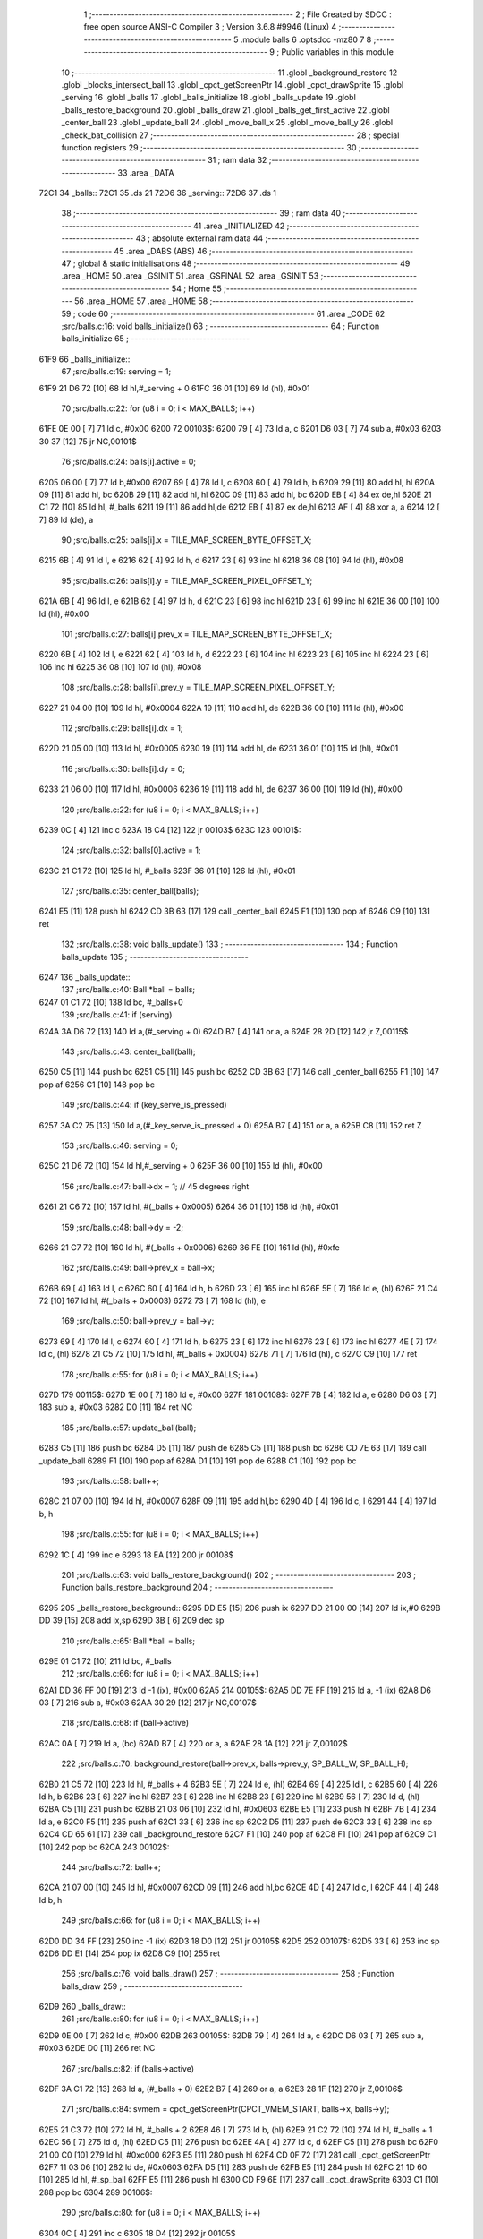                               1 ;--------------------------------------------------------
                              2 ; File Created by SDCC : free open source ANSI-C Compiler
                              3 ; Version 3.6.8 #9946 (Linux)
                              4 ;--------------------------------------------------------
                              5 	.module balls
                              6 	.optsdcc -mz80
                              7 	
                              8 ;--------------------------------------------------------
                              9 ; Public variables in this module
                             10 ;--------------------------------------------------------
                             11 	.globl _background_restore
                             12 	.globl _blocks_intersect_ball
                             13 	.globl _cpct_getScreenPtr
                             14 	.globl _cpct_drawSprite
                             15 	.globl _serving
                             16 	.globl _balls
                             17 	.globl _balls_initialize
                             18 	.globl _balls_update
                             19 	.globl _balls_restore_background
                             20 	.globl _balls_draw
                             21 	.globl _balls_get_first_active
                             22 	.globl _center_ball
                             23 	.globl _update_ball
                             24 	.globl _move_ball_x
                             25 	.globl _move_ball_y
                             26 	.globl _check_bat_collision
                             27 ;--------------------------------------------------------
                             28 ; special function registers
                             29 ;--------------------------------------------------------
                             30 ;--------------------------------------------------------
                             31 ; ram data
                             32 ;--------------------------------------------------------
                             33 	.area _DATA
   72C1                      34 _balls::
   72C1                      35 	.ds 21
   72D6                      36 _serving::
   72D6                      37 	.ds 1
                             38 ;--------------------------------------------------------
                             39 ; ram data
                             40 ;--------------------------------------------------------
                             41 	.area _INITIALIZED
                             42 ;--------------------------------------------------------
                             43 ; absolute external ram data
                             44 ;--------------------------------------------------------
                             45 	.area _DABS (ABS)
                             46 ;--------------------------------------------------------
                             47 ; global & static initialisations
                             48 ;--------------------------------------------------------
                             49 	.area _HOME
                             50 	.area _GSINIT
                             51 	.area _GSFINAL
                             52 	.area _GSINIT
                             53 ;--------------------------------------------------------
                             54 ; Home
                             55 ;--------------------------------------------------------
                             56 	.area _HOME
                             57 	.area _HOME
                             58 ;--------------------------------------------------------
                             59 ; code
                             60 ;--------------------------------------------------------
                             61 	.area _CODE
                             62 ;src/balls.c:16: void balls_initialize()
                             63 ;	---------------------------------
                             64 ; Function balls_initialize
                             65 ; ---------------------------------
   61F9                      66 _balls_initialize::
                             67 ;src/balls.c:19: serving = 1;
   61F9 21 D6 72      [10]   68 	ld	hl,#_serving + 0
   61FC 36 01         [10]   69 	ld	(hl), #0x01
                             70 ;src/balls.c:22: for (u8 i = 0; i < MAX_BALLS; i++)
   61FE 0E 00         [ 7]   71 	ld	c, #0x00
   6200                      72 00103$:
   6200 79            [ 4]   73 	ld	a, c
   6201 D6 03         [ 7]   74 	sub	a, #0x03
   6203 30 37         [12]   75 	jr	NC,00101$
                             76 ;src/balls.c:24: balls[i].active = 0;
   6205 06 00         [ 7]   77 	ld	b,#0x00
   6207 69            [ 4]   78 	ld	l, c
   6208 60            [ 4]   79 	ld	h, b
   6209 29            [11]   80 	add	hl, hl
   620A 09            [11]   81 	add	hl, bc
   620B 29            [11]   82 	add	hl, hl
   620C 09            [11]   83 	add	hl, bc
   620D EB            [ 4]   84 	ex	de,hl
   620E 21 C1 72      [10]   85 	ld	hl, #_balls
   6211 19            [11]   86 	add	hl,de
   6212 EB            [ 4]   87 	ex	de,hl
   6213 AF            [ 4]   88 	xor	a, a
   6214 12            [ 7]   89 	ld	(de), a
                             90 ;src/balls.c:25: balls[i].x = TILE_MAP_SCREEN_BYTE_OFFSET_X;
   6215 6B            [ 4]   91 	ld	l, e
   6216 62            [ 4]   92 	ld	h, d
   6217 23            [ 6]   93 	inc	hl
   6218 36 08         [10]   94 	ld	(hl), #0x08
                             95 ;src/balls.c:26: balls[i].y = TILE_MAP_SCREEN_PIXEL_OFFSET_Y;
   621A 6B            [ 4]   96 	ld	l, e
   621B 62            [ 4]   97 	ld	h, d
   621C 23            [ 6]   98 	inc	hl
   621D 23            [ 6]   99 	inc	hl
   621E 36 00         [10]  100 	ld	(hl), #0x00
                            101 ;src/balls.c:27: balls[i].prev_x = TILE_MAP_SCREEN_BYTE_OFFSET_X;
   6220 6B            [ 4]  102 	ld	l, e
   6221 62            [ 4]  103 	ld	h, d
   6222 23            [ 6]  104 	inc	hl
   6223 23            [ 6]  105 	inc	hl
   6224 23            [ 6]  106 	inc	hl
   6225 36 08         [10]  107 	ld	(hl), #0x08
                            108 ;src/balls.c:28: balls[i].prev_y = TILE_MAP_SCREEN_PIXEL_OFFSET_Y;
   6227 21 04 00      [10]  109 	ld	hl, #0x0004
   622A 19            [11]  110 	add	hl, de
   622B 36 00         [10]  111 	ld	(hl), #0x00
                            112 ;src/balls.c:29: balls[i].dx = 1;
   622D 21 05 00      [10]  113 	ld	hl, #0x0005
   6230 19            [11]  114 	add	hl, de
   6231 36 01         [10]  115 	ld	(hl), #0x01
                            116 ;src/balls.c:30: balls[i].dy = 0;
   6233 21 06 00      [10]  117 	ld	hl, #0x0006
   6236 19            [11]  118 	add	hl, de
   6237 36 00         [10]  119 	ld	(hl), #0x00
                            120 ;src/balls.c:22: for (u8 i = 0; i < MAX_BALLS; i++)
   6239 0C            [ 4]  121 	inc	c
   623A 18 C4         [12]  122 	jr	00103$
   623C                     123 00101$:
                            124 ;src/balls.c:32: balls[0].active = 1;
   623C 21 C1 72      [10]  125 	ld	hl, #_balls
   623F 36 01         [10]  126 	ld	(hl), #0x01
                            127 ;src/balls.c:35: center_ball(balls);
   6241 E5            [11]  128 	push	hl
   6242 CD 3B 63      [17]  129 	call	_center_ball
   6245 F1            [10]  130 	pop	af
   6246 C9            [10]  131 	ret
                            132 ;src/balls.c:38: void balls_update()
                            133 ;	---------------------------------
                            134 ; Function balls_update
                            135 ; ---------------------------------
   6247                     136 _balls_update::
                            137 ;src/balls.c:40: Ball *ball = balls;
   6247 01 C1 72      [10]  138 	ld	bc, #_balls+0
                            139 ;src/balls.c:41: if (serving)
   624A 3A D6 72      [13]  140 	ld	a,(#_serving + 0)
   624D B7            [ 4]  141 	or	a, a
   624E 28 2D         [12]  142 	jr	Z,00115$
                            143 ;src/balls.c:43: center_ball(ball);
   6250 C5            [11]  144 	push	bc
   6251 C5            [11]  145 	push	bc
   6252 CD 3B 63      [17]  146 	call	_center_ball
   6255 F1            [10]  147 	pop	af
   6256 C1            [10]  148 	pop	bc
                            149 ;src/balls.c:44: if (key_serve_is_pressed)
   6257 3A C2 75      [13]  150 	ld	a,(#_key_serve_is_pressed + 0)
   625A B7            [ 4]  151 	or	a, a
   625B C8            [11]  152 	ret	Z
                            153 ;src/balls.c:46: serving = 0;
   625C 21 D6 72      [10]  154 	ld	hl,#_serving + 0
   625F 36 00         [10]  155 	ld	(hl), #0x00
                            156 ;src/balls.c:47: ball->dx = 1; // 45 degrees right
   6261 21 C6 72      [10]  157 	ld	hl, #(_balls + 0x0005)
   6264 36 01         [10]  158 	ld	(hl), #0x01
                            159 ;src/balls.c:48: ball->dy = -2;
   6266 21 C7 72      [10]  160 	ld	hl, #(_balls + 0x0006)
   6269 36 FE         [10]  161 	ld	(hl), #0xfe
                            162 ;src/balls.c:49: ball->prev_x = ball->x;
   626B 69            [ 4]  163 	ld	l, c
   626C 60            [ 4]  164 	ld	h, b
   626D 23            [ 6]  165 	inc	hl
   626E 5E            [ 7]  166 	ld	e, (hl)
   626F 21 C4 72      [10]  167 	ld	hl, #(_balls + 0x0003)
   6272 73            [ 7]  168 	ld	(hl), e
                            169 ;src/balls.c:50: ball->prev_y = ball->y;
   6273 69            [ 4]  170 	ld	l, c
   6274 60            [ 4]  171 	ld	h, b
   6275 23            [ 6]  172 	inc	hl
   6276 23            [ 6]  173 	inc	hl
   6277 4E            [ 7]  174 	ld	c, (hl)
   6278 21 C5 72      [10]  175 	ld	hl, #(_balls + 0x0004)
   627B 71            [ 7]  176 	ld	(hl), c
   627C C9            [10]  177 	ret
                            178 ;src/balls.c:55: for (u8 i = 0; i < MAX_BALLS; i++)
   627D                     179 00115$:
   627D 1E 00         [ 7]  180 	ld	e, #0x00
   627F                     181 00108$:
   627F 7B            [ 4]  182 	ld	a, e
   6280 D6 03         [ 7]  183 	sub	a, #0x03
   6282 D0            [11]  184 	ret	NC
                            185 ;src/balls.c:57: update_ball(ball);
   6283 C5            [11]  186 	push	bc
   6284 D5            [11]  187 	push	de
   6285 C5            [11]  188 	push	bc
   6286 CD 7E 63      [17]  189 	call	_update_ball
   6289 F1            [10]  190 	pop	af
   628A D1            [10]  191 	pop	de
   628B C1            [10]  192 	pop	bc
                            193 ;src/balls.c:58: ball++;
   628C 21 07 00      [10]  194 	ld	hl, #0x0007
   628F 09            [11]  195 	add	hl,bc
   6290 4D            [ 4]  196 	ld	c, l
   6291 44            [ 4]  197 	ld	b, h
                            198 ;src/balls.c:55: for (u8 i = 0; i < MAX_BALLS; i++)
   6292 1C            [ 4]  199 	inc	e
   6293 18 EA         [12]  200 	jr	00108$
                            201 ;src/balls.c:63: void balls_restore_background()
                            202 ;	---------------------------------
                            203 ; Function balls_restore_background
                            204 ; ---------------------------------
   6295                     205 _balls_restore_background::
   6295 DD E5         [15]  206 	push	ix
   6297 DD 21 00 00   [14]  207 	ld	ix,#0
   629B DD 39         [15]  208 	add	ix,sp
   629D 3B            [ 6]  209 	dec	sp
                            210 ;src/balls.c:65: Ball *ball = balls;
   629E 01 C1 72      [10]  211 	ld	bc, #_balls
                            212 ;src/balls.c:66: for (u8 i = 0; i < MAX_BALLS; i++)
   62A1 DD 36 FF 00   [19]  213 	ld	-1 (ix), #0x00
   62A5                     214 00105$:
   62A5 DD 7E FF      [19]  215 	ld	a, -1 (ix)
   62A8 D6 03         [ 7]  216 	sub	a, #0x03
   62AA 30 29         [12]  217 	jr	NC,00107$
                            218 ;src/balls.c:68: if (ball->active)
   62AC 0A            [ 7]  219 	ld	a, (bc)
   62AD B7            [ 4]  220 	or	a, a
   62AE 28 1A         [12]  221 	jr	Z,00102$
                            222 ;src/balls.c:70: background_restore(ball->prev_x, balls->prev_y, SP_BALL_W, SP_BALL_H);
   62B0 21 C5 72      [10]  223 	ld	hl, #_balls + 4
   62B3 5E            [ 7]  224 	ld	e, (hl)
   62B4 69            [ 4]  225 	ld	l, c
   62B5 60            [ 4]  226 	ld	h, b
   62B6 23            [ 6]  227 	inc	hl
   62B7 23            [ 6]  228 	inc	hl
   62B8 23            [ 6]  229 	inc	hl
   62B9 56            [ 7]  230 	ld	d, (hl)
   62BA C5            [11]  231 	push	bc
   62BB 21 03 06      [10]  232 	ld	hl, #0x0603
   62BE E5            [11]  233 	push	hl
   62BF 7B            [ 4]  234 	ld	a, e
   62C0 F5            [11]  235 	push	af
   62C1 33            [ 6]  236 	inc	sp
   62C2 D5            [11]  237 	push	de
   62C3 33            [ 6]  238 	inc	sp
   62C4 CD 65 61      [17]  239 	call	_background_restore
   62C7 F1            [10]  240 	pop	af
   62C8 F1            [10]  241 	pop	af
   62C9 C1            [10]  242 	pop	bc
   62CA                     243 00102$:
                            244 ;src/balls.c:72: ball++;
   62CA 21 07 00      [10]  245 	ld	hl, #0x0007
   62CD 09            [11]  246 	add	hl,bc
   62CE 4D            [ 4]  247 	ld	c, l
   62CF 44            [ 4]  248 	ld	b, h
                            249 ;src/balls.c:66: for (u8 i = 0; i < MAX_BALLS; i++)
   62D0 DD 34 FF      [23]  250 	inc	-1 (ix)
   62D3 18 D0         [12]  251 	jr	00105$
   62D5                     252 00107$:
   62D5 33            [ 6]  253 	inc	sp
   62D6 DD E1         [14]  254 	pop	ix
   62D8 C9            [10]  255 	ret
                            256 ;src/balls.c:76: void balls_draw()
                            257 ;	---------------------------------
                            258 ; Function balls_draw
                            259 ; ---------------------------------
   62D9                     260 _balls_draw::
                            261 ;src/balls.c:80: for (u8 i = 0; i < MAX_BALLS; i++)
   62D9 0E 00         [ 7]  262 	ld	c, #0x00
   62DB                     263 00105$:
   62DB 79            [ 4]  264 	ld	a, c
   62DC D6 03         [ 7]  265 	sub	a, #0x03
   62DE D0            [11]  266 	ret	NC
                            267 ;src/balls.c:82: if (balls->active)
   62DF 3A C1 72      [13]  268 	ld	a, (#_balls + 0)
   62E2 B7            [ 4]  269 	or	a, a
   62E3 28 1F         [12]  270 	jr	Z,00106$
                            271 ;src/balls.c:84: svmem = cpct_getScreenPtr(CPCT_VMEM_START, balls->x, balls->y);
   62E5 21 C3 72      [10]  272 	ld	hl, #_balls + 2
   62E8 46            [ 7]  273 	ld	b, (hl)
   62E9 21 C2 72      [10]  274 	ld	hl, #_balls + 1
   62EC 56            [ 7]  275 	ld	d, (hl)
   62ED C5            [11]  276 	push	bc
   62EE 4A            [ 4]  277 	ld	c, d
   62EF C5            [11]  278 	push	bc
   62F0 21 00 C0      [10]  279 	ld	hl, #0xc000
   62F3 E5            [11]  280 	push	hl
   62F4 CD 0F 72      [17]  281 	call	_cpct_getScreenPtr
   62F7 11 03 06      [10]  282 	ld	de, #0x0603
   62FA D5            [11]  283 	push	de
   62FB E5            [11]  284 	push	hl
   62FC 21 1D 60      [10]  285 	ld	hl, #_sp_ball
   62FF E5            [11]  286 	push	hl
   6300 CD F9 6E      [17]  287 	call	_cpct_drawSprite
   6303 C1            [10]  288 	pop	bc
   6304                     289 00106$:
                            290 ;src/balls.c:80: for (u8 i = 0; i < MAX_BALLS; i++)
   6304 0C            [ 4]  291 	inc	c
   6305 18 D4         [12]  292 	jr	00105$
                            293 ;src/balls.c:90: Ball *balls_get_first_active()
                            294 ;	---------------------------------
                            295 ; Function balls_get_first_active
                            296 ; ---------------------------------
   6307                     297 _balls_get_first_active::
   6307 DD E5         [15]  298 	push	ix
   6309 DD 21 00 00   [14]  299 	ld	ix,#0
   630D DD 39         [15]  300 	add	ix,sp
   630F F5            [11]  301 	push	af
                            302 ;src/balls.c:92: Ball *ball = balls;
   6310 DD 36 FE C1   [19]  303 	ld	-2 (ix), #<(_balls)
   6314 DD 36 FF 72   [19]  304 	ld	-1 (ix), #>(_balls)
                            305 ;src/balls.c:93: for (u8 i = 0; i < MAX_BALLS; i++)
   6318 E1            [10]  306 	pop	hl
   6319 E5            [11]  307 	push	hl
   631A 0E 00         [ 7]  308 	ld	c, #0x00
   631C                     309 00105$:
   631C 79            [ 4]  310 	ld	a, c
   631D D6 03         [ 7]  311 	sub	a, #0x03
   631F 30 12         [12]  312 	jr	NC,00103$
                            313 ;src/balls.c:95: if (ball->active)
   6321 7E            [ 7]  314 	ld	a, (hl)
   6322 B7            [ 4]  315 	or	a, a
   6323 28 04         [12]  316 	jr	Z,00102$
                            317 ;src/balls.c:97: return ball;
   6325 E1            [10]  318 	pop	hl
   6326 E5            [11]  319 	push	hl
   6327 18 0D         [12]  320 	jr	00107$
   6329                     321 00102$:
                            322 ;src/balls.c:99: ball++;
   6329 11 07 00      [10]  323 	ld	de, #0x0007
   632C 19            [11]  324 	add	hl, de
   632D 33            [ 6]  325 	inc	sp
   632E 33            [ 6]  326 	inc	sp
   632F E5            [11]  327 	push	hl
                            328 ;src/balls.c:93: for (u8 i = 0; i < MAX_BALLS; i++)
   6330 0C            [ 4]  329 	inc	c
   6331 18 E9         [12]  330 	jr	00105$
   6333                     331 00103$:
                            332 ;src/balls.c:101: return NULL;
   6333 21 00 00      [10]  333 	ld	hl, #0x0000
   6336                     334 00107$:
   6336 DD F9         [10]  335 	ld	sp, ix
   6338 DD E1         [14]  336 	pop	ix
   633A C9            [10]  337 	ret
                            338 ;src/balls.c:107: void center_ball(Ball *ball)
                            339 ;	---------------------------------
                            340 ; Function center_ball
                            341 ; ---------------------------------
   633B                     342 _center_ball::
   633B DD E5         [15]  343 	push	ix
   633D DD 21 00 00   [14]  344 	ld	ix,#0
   6341 DD 39         [15]  345 	add	ix,sp
                            346 ;src/balls.c:109: ball->prev_x = ball->x;
   6343 DD 4E 04      [19]  347 	ld	c,4 (ix)
   6346 DD 46 05      [19]  348 	ld	b,5 (ix)
   6349 C5            [11]  349 	push	bc
   634A FD E1         [14]  350 	pop	iy
   634C FD 23         [10]  351 	inc	iy
   634E FD 23         [10]  352 	inc	iy
   6350 FD 23         [10]  353 	inc	iy
   6352 59            [ 4]  354 	ld	e, c
   6353 50            [ 4]  355 	ld	d, b
   6354 13            [ 6]  356 	inc	de
   6355 1A            [ 7]  357 	ld	a, (de)
   6356 FD 77 00      [19]  358 	ld	0 (iy), a
                            359 ;src/balls.c:110: ball->prev_y = ball->y;
   6359 FD 21 04 00   [14]  360 	ld	iy, #0x0004
   635D FD 09         [15]  361 	add	iy, bc
   635F 03            [ 6]  362 	inc	bc
   6360 03            [ 6]  363 	inc	bc
   6361 0A            [ 7]  364 	ld	a, (bc)
   6362 FD 77 00      [19]  365 	ld	0 (iy), a
                            366 ;src/balls.c:111: ball->x = batX + (batW / 4);
   6365 FD 21 D0 75   [14]  367 	ld	iy, #_batW
   6369 FD 6E 00      [19]  368 	ld	l, 0 (iy)
   636C CB 3D         [ 8]  369 	srl	l
   636E CB 3D         [ 8]  370 	srl	l
   6370 3A CE 75      [13]  371 	ld	a,(#_batX + 0)
   6373 85            [ 4]  372 	add	a, l
   6374 12            [ 7]  373 	ld	(de), a
                            374 ;src/balls.c:112: ball->y = batY - SP_BALL_H;
   6375 3A CD 75      [13]  375 	ld	a,(#_batY + 0)
   6378 C6 FA         [ 7]  376 	add	a, #0xfa
   637A 02            [ 7]  377 	ld	(bc), a
   637B DD E1         [14]  378 	pop	ix
   637D C9            [10]  379 	ret
                            380 ;src/balls.c:115: void update_ball(Ball *ball)
                            381 ;	---------------------------------
                            382 ; Function update_ball
                            383 ; ---------------------------------
   637E                     384 _update_ball::
   637E DD E5         [15]  385 	push	ix
   6380 DD 21 00 00   [14]  386 	ld	ix,#0
   6384 DD 39         [15]  387 	add	ix,sp
                            388 ;src/balls.c:117: ball->prev_x = ball->x;
   6386 DD 4E 04      [19]  389 	ld	c,4 (ix)
   6389 DD 46 05      [19]  390 	ld	b,5 (ix)
   638C 59            [ 4]  391 	ld	e, c
   638D 50            [ 4]  392 	ld	d, b
   638E 13            [ 6]  393 	inc	de
   638F 13            [ 6]  394 	inc	de
   6390 13            [ 6]  395 	inc	de
   6391 69            [ 4]  396 	ld	l, c
   6392 60            [ 4]  397 	ld	h, b
   6393 23            [ 6]  398 	inc	hl
   6394 7E            [ 7]  399 	ld	a, (hl)
   6395 12            [ 7]  400 	ld	(de), a
                            401 ;src/balls.c:118: ball->prev_y = ball->y;
   6396 21 04 00      [10]  402 	ld	hl, #0x0004
   6399 09            [11]  403 	add	hl,bc
   639A EB            [ 4]  404 	ex	de,hl
   639B 69            [ 4]  405 	ld	l, c
   639C 60            [ 4]  406 	ld	h, b
   639D 23            [ 6]  407 	inc	hl
   639E 23            [ 6]  408 	inc	hl
   639F 7E            [ 7]  409 	ld	a, (hl)
   63A0 12            [ 7]  410 	ld	(de), a
                            411 ;src/balls.c:120: if (ball->active)
   63A1 0A            [ 7]  412 	ld	a, (bc)
   63A2 B7            [ 4]  413 	or	a, a
   63A3 28 1B         [12]  414 	jr	Z,00103$
                            415 ;src/balls.c:122: blocks_intersect_ball(ball);
   63A5 C5            [11]  416 	push	bc
   63A6 CD 25 66      [17]  417 	call	_blocks_intersect_ball
   63A9 F1            [10]  418 	pop	af
                            419 ;src/balls.c:124: move_ball_x(ball);
   63AA DD 6E 04      [19]  420 	ld	l,4 (ix)
   63AD DD 66 05      [19]  421 	ld	h,5 (ix)
   63B0 E5            [11]  422 	push	hl
   63B1 CD C3 63      [17]  423 	call	_move_ball_x
   63B4 F1            [10]  424 	pop	af
                            425 ;src/balls.c:125: move_ball_y(ball);
   63B5 DD 6E 04      [19]  426 	ld	l,4 (ix)
   63B8 DD 66 05      [19]  427 	ld	h,5 (ix)
   63BB E5            [11]  428 	push	hl
   63BC CD 17 64      [17]  429 	call	_move_ball_y
   63BF F1            [10]  430 	pop	af
   63C0                     431 00103$:
   63C0 DD E1         [14]  432 	pop	ix
   63C2 C9            [10]  433 	ret
                            434 ;src/balls.c:129: void move_ball_x(Ball *ball)
                            435 ;	---------------------------------
                            436 ; Function move_ball_x
                            437 ; ---------------------------------
   63C3                     438 _move_ball_x::
   63C3 DD E5         [15]  439 	push	ix
   63C5 DD 21 00 00   [14]  440 	ld	ix,#0
   63C9 DD 39         [15]  441 	add	ix,sp
                            442 ;src/balls.c:131: u8 new_x = ball->x + ball->dx;
   63CB DD 5E 04      [19]  443 	ld	e,4 (ix)
   63CE DD 56 05      [19]  444 	ld	d,5 (ix)
   63D1 D5            [11]  445 	push	de
   63D2 FD E1         [14]  446 	pop	iy
   63D4 FD 23         [10]  447 	inc	iy
   63D6 FD 46 00      [19]  448 	ld	b, 0 (iy)
   63D9 13            [ 6]  449 	inc	de
   63DA 13            [ 6]  450 	inc	de
   63DB 13            [ 6]  451 	inc	de
   63DC 13            [ 6]  452 	inc	de
   63DD 13            [ 6]  453 	inc	de
   63DE 1A            [ 7]  454 	ld	a, (de)
   63DF 4F            [ 4]  455 	ld	c, a
   63E0 68            [ 4]  456 	ld	l, b
   63E1 09            [11]  457 	add	hl, bc
                            458 ;src/balls.c:133: if (ball->dx > 0)
   63E2 AF            [ 4]  459 	xor	a, a
   63E3 91            [ 4]  460 	sub	a, c
   63E4 E2 E9 63      [10]  461 	jp	PO, 00124$
   63E7 EE 80         [ 7]  462 	xor	a, #0x80
   63E9                     463 00124$:
   63E9 F2 01 64      [10]  464 	jp	P, 00108$
                            465 ;src/balls.c:136: if (new_x >= PLAY_AREA_RIGHT_EDGE - SP_BALL_W)
   63EC 7D            [ 4]  466 	ld	a, l
   63ED D6 3D         [ 7]  467 	sub	a, #0x3d
   63EF 38 0B         [12]  468 	jr	C,00102$
                            469 ;src/balls.c:138: ball->x = PLAY_AREA_RIGHT_EDGE - SP_BALL_W;
   63F1 FD 36 00 3D   [19]  470 	ld	0 (iy), #0x3d
                            471 ;src/balls.c:139: ball->dx = -ball->dx;
   63F5 1A            [ 7]  472 	ld	a, (de)
   63F6 4F            [ 4]  473 	ld	c, a
   63F7 AF            [ 4]  474 	xor	a, a
   63F8 91            [ 4]  475 	sub	a, c
   63F9 12            [ 7]  476 	ld	(de), a
   63FA 18 18         [12]  477 	jr	00110$
   63FC                     478 00102$:
                            479 ;src/balls.c:143: ball->x = new_x;
   63FC FD 75 00      [19]  480 	ld	0 (iy), l
   63FF 18 13         [12]  481 	jr	00110$
   6401                     482 00108$:
                            483 ;src/balls.c:150: if (new_x <= PLAY_AREA_LEFT_EDGE)
   6401 3E 0C         [ 7]  484 	ld	a, #0x0c
   6403 95            [ 4]  485 	sub	a, l
   6404 38 0B         [12]  486 	jr	C,00105$
                            487 ;src/balls.c:152: ball->x = PLAY_AREA_LEFT_EDGE;
   6406 FD 36 00 0C   [19]  488 	ld	0 (iy), #0x0c
                            489 ;src/balls.c:153: ball->dx = -ball->dx;
   640A 1A            [ 7]  490 	ld	a, (de)
   640B 4F            [ 4]  491 	ld	c, a
   640C AF            [ 4]  492 	xor	a, a
   640D 91            [ 4]  493 	sub	a, c
   640E 12            [ 7]  494 	ld	(de), a
   640F 18 03         [12]  495 	jr	00110$
   6411                     496 00105$:
                            497 ;src/balls.c:157: ball->x = new_x;
   6411 FD 75 00      [19]  498 	ld	0 (iy), l
   6414                     499 00110$:
   6414 DD E1         [14]  500 	pop	ix
   6416 C9            [10]  501 	ret
                            502 ;src/balls.c:164: void move_ball_y(Ball *ball)
                            503 ;	---------------------------------
                            504 ; Function move_ball_y
                            505 ; ---------------------------------
   6417                     506 _move_ball_y::
   6417 DD E5         [15]  507 	push	ix
   6419 DD 21 00 00   [14]  508 	ld	ix,#0
   641D DD 39         [15]  509 	add	ix,sp
   641F F5            [11]  510 	push	af
                            511 ;src/balls.c:167: u8 new_y = ball->y + ball->dy;
   6420 DD 4E 04      [19]  512 	ld	c,4 (ix)
   6423 DD 46 05      [19]  513 	ld	b,5 (ix)
   6426 59            [ 4]  514 	ld	e, c
   6427 50            [ 4]  515 	ld	d, b
   6428 13            [ 6]  516 	inc	de
   6429 13            [ 6]  517 	inc	de
   642A 1A            [ 7]  518 	ld	a, (de)
   642B DD 77 FF      [19]  519 	ld	-1 (ix), a
   642E FD 21 06 00   [14]  520 	ld	iy, #0x0006
   6432 FD 09         [15]  521 	add	iy, bc
   6434 FD 6E 00      [19]  522 	ld	l, 0 (iy)
   6437 DD 7E FF      [19]  523 	ld	a, -1 (ix)
   643A 85            [ 4]  524 	add	a, l
   643B DD 77 FE      [19]  525 	ld	-2 (ix), a
                            526 ;src/balls.c:170: if (ball->dy < 0)
   643E CB 7D         [ 8]  527 	bit	7, l
   6440 28 1A         [12]  528 	jr	Z,00108$
                            529 ;src/balls.c:172: if (new_y <= PLAY_AREA_TOP_EDGE)
   6442 3E 08         [ 7]  530 	ld	a, #0x08
   6444 DD 96 FE      [19]  531 	sub	a, -2 (ix)
   6447 38 0D         [12]  532 	jr	C,00102$
                            533 ;src/balls.c:174: ball->y = PLAY_AREA_TOP_EDGE;
   6449 3E 08         [ 7]  534 	ld	a, #0x08
   644B 12            [ 7]  535 	ld	(de), a
                            536 ;src/balls.c:175: ball->dy = -ball->dy;
   644C FD 4E 00      [19]  537 	ld	c, 0 (iy)
   644F AF            [ 4]  538 	xor	a, a
   6450 91            [ 4]  539 	sub	a, c
   6451 FD 77 00      [19]  540 	ld	0 (iy), a
   6454 18 26         [12]  541 	jr	00109$
   6456                     542 00102$:
                            543 ;src/balls.c:179: ball->y = new_y;
   6456 DD 7E FE      [19]  544 	ld	a, -2 (ix)
   6459 12            [ 7]  545 	ld	(de), a
   645A 18 20         [12]  546 	jr	00109$
   645C                     547 00108$:
                            548 ;src/balls.c:186: if (new_y >= YOUR_DEAD_PIXEL_ROW)
   645C DD 7E FE      [19]  549 	ld	a, -2 (ix)
   645F D6 C2         [ 7]  550 	sub	a, #0xc2
   6461 38 0C         [12]  551 	jr	C,00105$
                            552 ;src/balls.c:189: ball->active = 0;
   6463 AF            [ 4]  553 	xor	a, a
   6464 02            [ 7]  554 	ld	(bc), a
                            555 ;src/balls.c:190: ball->dy = -ball->dy;
   6465 FD 4E 00      [19]  556 	ld	c, 0 (iy)
   6468 AF            [ 4]  557 	xor	a, a
   6469 91            [ 4]  558 	sub	a, c
   646A FD 77 00      [19]  559 	ld	0 (iy), a
   646D 18 0D         [12]  560 	jr	00109$
   646F                     561 00105$:
                            562 ;src/balls.c:195: check_bat_collision(ball, new_y);
   646F D5            [11]  563 	push	de
   6470 DD 7E FE      [19]  564 	ld	a, -2 (ix)
   6473 F5            [11]  565 	push	af
   6474 33            [ 6]  566 	inc	sp
   6475 C5            [11]  567 	push	bc
   6476 CD 85 64      [17]  568 	call	_check_bat_collision
   6479 F1            [10]  569 	pop	af
   647A 33            [ 6]  570 	inc	sp
   647B D1            [10]  571 	pop	de
   647C                     572 00109$:
                            573 ;src/balls.c:198: ball->y = new_y;
   647C DD 7E FE      [19]  574 	ld	a, -2 (ix)
   647F 12            [ 7]  575 	ld	(de), a
   6480 DD F9         [10]  576 	ld	sp, ix
   6482 DD E1         [14]  577 	pop	ix
   6484 C9            [10]  578 	ret
                            579 ;src/balls.c:201: void check_bat_collision(Ball *ball, u8 new_y)
                            580 ;	---------------------------------
                            581 ; Function check_bat_collision
                            582 ; ---------------------------------
   6485                     583 _check_bat_collision::
   6485 DD E5         [15]  584 	push	ix
   6487 DD 21 00 00   [14]  585 	ld	ix,#0
   648B DD 39         [15]  586 	add	ix,sp
   648D F5            [11]  587 	push	af
   648E F5            [11]  588 	push	af
                            589 ;src/balls.c:203: if ((ball->x + SP_BALL_W >= batX && ball->x <= batX + batW) &&
   648F DD 7E 04      [19]  590 	ld	a, 4 (ix)
   6492 DD 77 FE      [19]  591 	ld	-2 (ix), a
   6495 DD 7E 05      [19]  592 	ld	a, 5 (ix)
   6498 DD 77 FF      [19]  593 	ld	-1 (ix), a
   649B C1            [10]  594 	pop	bc
   649C E1            [10]  595 	pop	hl
   649D E5            [11]  596 	push	hl
   649E C5            [11]  597 	push	bc
   649F 23            [ 6]  598 	inc	hl
   64A0 4E            [ 7]  599 	ld	c, (hl)
   64A1 06 00         [ 7]  600 	ld	b, #0x00
   64A3 21 03 00      [10]  601 	ld	hl, #0x0003
   64A6 09            [11]  602 	add	hl,bc
   64A7 E3            [19]  603 	ex	(sp), hl
   64A8 21 CE 75      [10]  604 	ld	hl,#_batX + 0
   64AB 5E            [ 7]  605 	ld	e, (hl)
   64AC 16 00         [ 7]  606 	ld	d, #0x00
   64AE DD 7E FC      [19]  607 	ld	a, -4 (ix)
   64B1 93            [ 4]  608 	sub	a, e
   64B2 DD 7E FD      [19]  609 	ld	a, -3 (ix)
   64B5 9A            [ 4]  610 	sbc	a, d
   64B6 E2 BB 64      [10]  611 	jp	PO, 00124$
   64B9 EE 80         [ 7]  612 	xor	a, #0x80
   64BB                     613 00124$:
   64BB FA 17 65      [10]  614 	jp	M, 00106$
   64BE FD 21 D0 75   [14]  615 	ld	iy, #_batW
   64C2 FD 6E 00      [19]  616 	ld	l, 0 (iy)
   64C5 26 00         [ 7]  617 	ld	h, #0x00
   64C7 19            [11]  618 	add	hl, de
   64C8 7D            [ 4]  619 	ld	a, l
   64C9 91            [ 4]  620 	sub	a, c
   64CA 7C            [ 4]  621 	ld	a, h
   64CB 98            [ 4]  622 	sbc	a, b
   64CC E2 D1 64      [10]  623 	jp	PO, 00125$
   64CF EE 80         [ 7]  624 	xor	a, #0x80
   64D1                     625 00125$:
   64D1 FA 17 65      [10]  626 	jp	M, 00106$
                            627 ;src/balls.c:204: (ball->y + SP_BALL_H >= batY && ball->y < batY + SP_BAT_LEFT_H))
   64D4 C1            [10]  628 	pop	bc
   64D5 E1            [10]  629 	pop	hl
   64D6 E5            [11]  630 	push	hl
   64D7 C5            [11]  631 	push	bc
   64D8 23            [ 6]  632 	inc	hl
   64D9 23            [ 6]  633 	inc	hl
   64DA 4E            [ 7]  634 	ld	c, (hl)
   64DB 06 00         [ 7]  635 	ld	b, #0x00
   64DD 21 06 00      [10]  636 	ld	hl, #0x0006
   64E0 09            [11]  637 	add	hl,bc
   64E1 EB            [ 4]  638 	ex	de,hl
   64E2 FD 21 CD 75   [14]  639 	ld	iy, #_batY
   64E6 FD 6E 00      [19]  640 	ld	l, 0 (iy)
   64E9 26 00         [ 7]  641 	ld	h, #0x00
   64EB 7B            [ 4]  642 	ld	a, e
   64EC 95            [ 4]  643 	sub	a, l
   64ED 7A            [ 4]  644 	ld	a, d
   64EE 9C            [ 4]  645 	sbc	a, h
   64EF E2 F4 64      [10]  646 	jp	PO, 00126$
   64F2 EE 80         [ 7]  647 	xor	a, #0x80
   64F4                     648 00126$:
   64F4 FA 17 65      [10]  649 	jp	M, 00106$
   64F7 11 08 00      [10]  650 	ld	de, #0x0008
   64FA 19            [11]  651 	add	hl, de
   64FB 79            [ 4]  652 	ld	a, c
   64FC 95            [ 4]  653 	sub	a, l
   64FD 78            [ 4]  654 	ld	a, b
   64FE 9C            [ 4]  655 	sbc	a, h
   64FF E2 04 65      [10]  656 	jp	PO, 00127$
   6502 EE 80         [ 7]  657 	xor	a, #0x80
   6504                     658 00127$:
   6504 F2 17 65      [10]  659 	jp	P, 00106$
                            660 ;src/balls.c:206: ball->dy = -ball->dy;
   6507 DD 7E FE      [19]  661 	ld	a, -2 (ix)
   650A C6 06         [ 7]  662 	add	a, #0x06
   650C 6F            [ 4]  663 	ld	l, a
   650D DD 7E FF      [19]  664 	ld	a, -1 (ix)
   6510 CE 00         [ 7]  665 	adc	a, #0x00
   6512 67            [ 4]  666 	ld	h, a
   6513 4E            [ 7]  667 	ld	c, (hl)
   6514 AF            [ 4]  668 	xor	a, a
   6515 91            [ 4]  669 	sub	a, c
   6516 77            [ 7]  670 	ld	(hl), a
   6517                     671 00106$:
   6517 DD F9         [10]  672 	ld	sp, ix
   6519 DD E1         [14]  673 	pop	ix
   651B C9            [10]  674 	ret
                            675 	.area _CODE
                            676 	.area _INITIALIZER
                            677 	.area _CABS (ABS)
